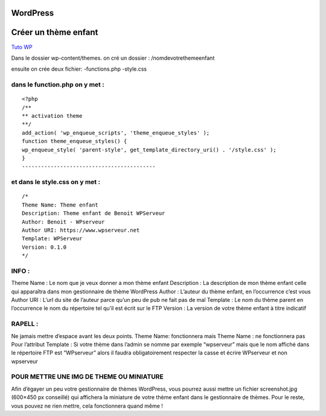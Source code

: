WordPress
===================

Créer un thème enfant 
================

`Tuto WP`_

Dans le dossier wp-content/themes. on cré un dossier : 
/nomdevotrethemeenfant

ensuite on crée deux fichier:
-functions.php
-style.css 


dans le function.php on y met : 
------------------------------------------
::

    <?php
    /**
    ** activation theme
    **/
    add_action( 'wp_enqueue_scripts', 'theme_enqueue_styles' );
    function theme_enqueue_styles() {
    wp_enqueue_style( 'parent-style', get_template_directory_uri() . '/style.css' );
    }
    ------------------------------------------

et dans le style.css on y met : 
------------------------------------------
::

    /*
    Theme Name: Theme enfant
    Description: Theme enfant de Benoit WPServeur
    Author: Benoit - WPserveur
    Author URI: https://www.wpserveur.net
    Template: WPServeur 
    Version: 0.1.0
    */


INFO :
------------------------------------------
Theme Name : Le nom que je veux donner a mon thème enfant
Description : La description de mon thème enfant celle qui apparaîtra dans mon gestionnaire de thème WordPress
Author : L’auteur du thème enfant, en l’occurrence c’est vous
Author URI : L’url du site de l’auteur parce qu’un peu de pub ne fait pas de mal
Template : Le nom du thème parent en l’occurrence le nom du répertoire tel qu’il est écrit sur le FTP
Version : La version de votre thème enfant à titre indicatif


RAPELL :
------------------------------------------
Ne jamais mettre d’espace avant les deux points. Theme Name: fonctionnera 
mais Theme Name : ne fonctionnera pas
Pour l’attribut Template : Si votre thème dans l’admin se nomme par exemple 
“wpserveur” mais que le nom affiché dans le répertoire FTP est “WPserveur” alors 
il faudra obligatoirement respecter la casse et écrire WPserveur et non wpserveur


POUR METTRE UNE IMG DE THEME OU MINIATURE 
------------------------------------------
Afin d’égayer un peu votre gestionnaire de thèmes WordPress,
vous pourrez aussi mettre un fichier screenshot.jpg (600×450 px conseillé)
qui affichera la miniature de votre thème enfant dans le gestionnaire de thèmes.
Pour le reste, vous pouvez ne rien mettre, cela fonctionnera quand même !

.. _`Tuto WP`: https://wpformation.com/theme-enfant-wordpress/